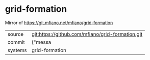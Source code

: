 * grid-formation

Mirror of https://git.mfiano.net/mfiano/grid-formation

|---------+-------------------------------------------|
| source  | git:https://github.com/mfiano/grid-formation.git   |
| commit  | {"messa  |
| systems | grid-formation |
|---------+-------------------------------------------|

